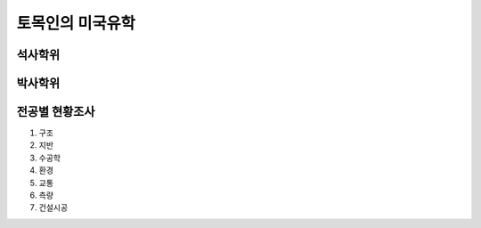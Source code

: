 토목인의 미국유학
================

석사학위
--------

박사학위
--------

전공별 현황조사
--------------

1. 구조
2. 지반
3. 수공학
4. 환경
5. 교통
6. 측량
7. 건설시공
